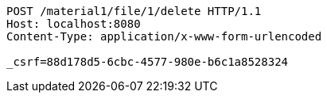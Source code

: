 [source,http,options="nowrap"]
----
POST /material1/file/1/delete HTTP/1.1
Host: localhost:8080
Content-Type: application/x-www-form-urlencoded

_csrf=88d178d5-6cbc-4577-980e-b6c1a8528324
----